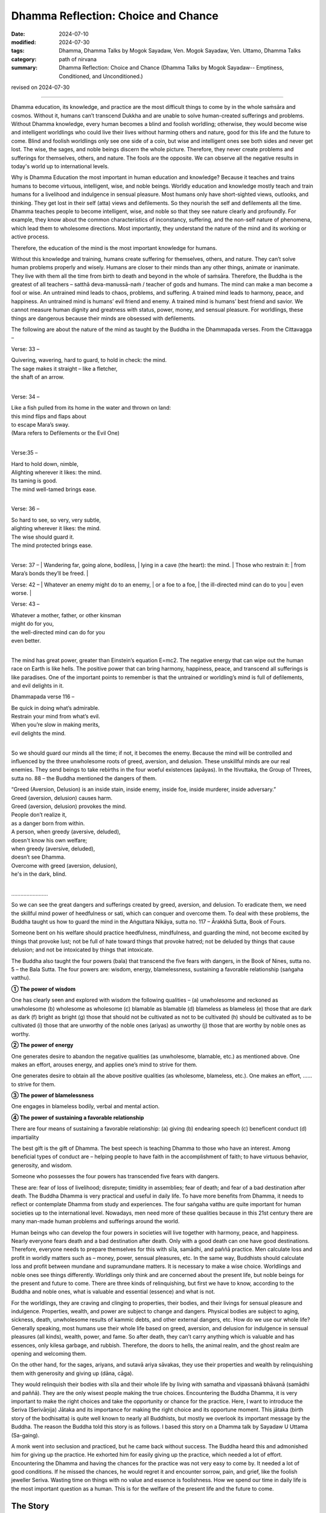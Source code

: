 ===========================================
Dhamma Reflection: Choice and Chance
===========================================

:date: 2024-07-10
:modified: 2024-07-30
:tags: Dhamma, Dhamma Talks by Mogok Sayadaw, Ven. Mogok Sayadaw, Ven. Uttamo, Dhamma Talks
:category: path of nirvana
:summary: Dhamma Reflection: Choice and Chance (Dhamma Talks by Mogok Sayadaw-- Emptiness, Conditioned, and Unconditioned.)

revised on 2024-07-30

------

Dhamma education, its knowledge, and practice are the most difficult things to come by in the whole saṁsāra and cosmos. Without it, humans can’t transcend Dukkha and are unable to solve human-created sufferings and problems. Without Dhamma knowledge, every human becomes a blind and foolish worldling; otherwise, they would become wise and intelligent worldlings who could live their lives without harming others and nature, good for this life and the future to come. Blind and foolish worldlings only see one side of a coin, but wise and intelligent ones see both sides and never get lost. The wise, the sages, and noble beings discern the whole picture. Therefore, they never create problems and sufferings for themselves, others, and nature. The fools are the opposite. We can observe all the negative results in today's world up to international levels.

Why is Dhamma Education the most important in human education and knowledge? Because it teaches and trains humans to become virtuous, intelligent, wise, and noble beings. Worldly education and knowledge mostly teach and train humans for a livelihood and indulgence in sensual pleasure. Most humans only have short-sighted views, outlooks, and thinking. They get lost in their self (atta) views and defilements. So they nourish the self and defilements all the time. Dhamma teaches people to become intelligent, wise, and noble so that they see nature clearly and profoundly. For example, they know about the common characteristics of inconstancy, suffering, and the non-self nature of phenomena, which lead them to wholesome directions. Most importantly, they understand the nature of the mind and its working or active process. 

Therefore, the education of the mind is the most important knowledge for humans.

Without this knowledge and training, humans create suffering for themselves, others, and nature. They can’t solve human problems properly and wisely. Humans are closer to their minds than any other things, animate or inanimate. They live with them all the time from birth to death and beyond in the whole of saṁsāra. Therefore, the Buddha is the greatest of all teachers – satthā deva-manussā-naṁ / teacher of gods and humans. The mind can make a man become a fool or wise. An untrained mind leads to chaos, problems, and suffering. A trained mind leads to harmony, peace, and happiness. An untrained mind is humans’ evil friend and enemy. A trained mind is humans’ best friend and savior. We cannot measure human dignity and greatness with status, power, money, and sensual pleasure. For worldlings, these things are dangerous because their minds are obsessed with defilements.

The following are about the nature of the mind as taught by the Buddha in the Dhammapada verses. From the Cittavagga – 

Verse: 33 – 

| Quivering, wavering, hard to guard, to hold in check: the mind.
| The sage makes it straight – like a fletcher, 
| the shaft of an arrow.
| 

Verse: 34 – 

| Like a fish pulled from its home in the water and thrown on land:
| this mind flips and flaps about
| to escape Mara’s sway.
| (Mara refers to Defilements or the Evil One)
| 

Verse:35 – 

| Hard to hold down, nimble,
| Alighting wherever it likes: the mind.
| Its taming is good.
| The mind well-tamed brings ease.
| 

Verse: 36 – 

| So hard to see, so very, very subtle, 
| alighting wherever it likes: the mind.
| The wise should guard it.
| The mind protected brings ease.
| 

Verse: 37 – 
| Wandering far, going alone, bodiless,
| lying in a cave (the heart): the mind.
| Those who restrain it:
| from Mara’s bonds they’ll be freed.
| 

Verse: 42 – 
| Whatever an enemy might do to an enemy, 
| or a foe to a foe,
| the ill-directed mind can do to you
| even worse.
| 

Verse: 43 – 

| Whatever a mother, father, or other kinsman 
| might do for you,
| the well-directed mind can do for you
| even better.
| 

The mind has great power, greater than Einstein’s equation E=mc2. The negative energy that can wipe out the human race on Earth is like hells. The positive power that can bring harmony, happiness, peace, and transcend all sufferings is like paradises. One of the important points to remember is that the untrained or worldling’s mind is full of defilements, and evil delights in it. 

Dhammapada verse 116 – 

| Be quick in doing what’s admirable.
| Restrain your mind from what’s evil. 
| When you’re slow in making merits, 
| evil delights the mind.
| 

So we should guard our minds all the time; if not, it becomes the enemy. Because the mind will be controlled and influenced by the three unwholesome roots of greed, aversion, and delusion. These unskillful minds are our real enemies. They send beings to take rebirths in the four woeful existences (apāyas). In the Itivuttaka, the Group of Threes, sutta no. 88 – the Buddha mentioned the dangers of them.

| “Greed (Aversion, Delusion) is an inside stain, inside enemy, inside foe, inside murderer, inside adversary.”
| Greed (aversion, delusion) causes harm.
| Greed (aversion, delusion) provokes the mind.
| People don’t realize it, 
| as a danger born from within.
| A person, when greedy (aversive, deluded), 
| doesn't know his own welfare; 
| when greedy (aversive, deluded), 
| doesn’t see Dhamma.
| Overcome with greed (aversion, delusion), 
| he's in the dark, blind.
| 

……………………

So we can see the great dangers and sufferings created by greed, aversion, and delusion. To eradicate them, we need the skillful mind power of heedfulness or sati, which can conquer and overcome them. To deal with these problems, the Buddha taught us how to guard the mind in the Aṅguttara Nikāya, sutta no. 117 – Ārakkhā Sutta, Book of Fours.

Someone bent on his welfare should practice heedfulness, mindfulness, and guarding the mind, not become excited by things that provoke lust; not be full of hate toward things that provoke hatred; not be deluded by things that cause delusion; and not be intoxicated by things that intoxicate.

The Buddha also taught the four powers (bala) that transcend the five fears with dangers, in the Book of Nines, sutta no. 5 – the Bala Sutta. The four powers are: wisdom, energy, blamelessness, sustaining a favorable relationship (saṅgaha vatthu).

**① The power of wisdom**

One has clearly seen and explored with wisdom the following qualities – (a) unwholesome and reckoned as unwholesome (b) wholesome as wholesome (c) blamable as blamable (d) blameless as blameless (e) those that are dark as dark (f) bright as bright (g) those that should not be cultivated as not to be cultivated (h) should be cultivated as to be cultivated (i) those that are unworthy of the noble ones (ariyas) as unworthy (j) those that are worthy by noble ones as worthy.

**② The power of energy**

One generates desire to abandon the negative qualities (as unwholesome, blamable, etc.) as mentioned above. One makes an effort, arouses energy, and applies one’s mind to strive for them.

One generates desire to obtain all the above positive qualities (as wholesome, blameless, etc.). One makes an effort, …… to strive for them.

**③ The power of blamelessness**

One engages in blameless bodily, verbal and mental action.

**④ The power of sustaining a favorable relationship**

There are four means of sustaining a favorable relationship: (a) giving (b) endearing speech (c) beneficent conduct (d) impartiality

The best gift is the gift of Dhamma. The best speech is teaching Dhamma to those who have an interest. Among beneficial types of conduct are – helping people to have faith in the accomplishment of faith; to have virtuous behavior, generosity, and wisdom.

Someone who possesses the four powers has transcended five fears with dangers. 

These are: fear of loss of livelihood; disrepute; timidity in assemblies; fear of death; and fear of a bad destination after death. The Buddha Dhamma is very practical and useful in daily life. To have more benefits from Dhamma, it needs to reflect or contemplate Dhamma from study and experiences. The four saṅgaha vatthu are quite important for human societies up to the international level. Nowadays, men need more of these qualities because in this 21st century there are many man-made human problems and sufferings around the world.

Human beings who can develop the four powers in societies will live together with harmony, peace, and happiness. Nearly everyone fears death and a bad destination after death. Only with a good death can one have good destinations. Therefore, everyone needs to prepare themselves for this with sīla, samādhi, and paññā practice. Men calculate loss and profit in worldly matters such as – money, power, sensual pleasures, etc. In the same way, Buddhists should calculate loss and profit between mundane and supramundane matters. It is necessary to make a wise choice. Worldlings and noble ones see things differently. Worldlings only think and are concerned about the present life, but noble beings for the present and future to come. There are three kinds of relinquishing, but first we have to know, according to the Buddha and noble ones, what is valuable and essential (essence) and what is not.

For the worldlings, they are craving and clinging to properties, their bodies, and their livings for sensual pleasure and indulgence. Properties, wealth, and power are subject to change and dangers. Physical bodies are subject to aging, sickness, death, unwholesome results of kammic debts, and other external dangers, etc. How do we use our whole life? Generally speaking, most humans use their whole life based on greed, aversion, and delusion for indulgence in sensual pleasures (all kinds), wealth, power, and fame. So after death, they can’t carry anything which is valuable and has essences, only kilesa garbage, and rubbish. Therefore, the doors to hells, the animal realm, and the ghost realm are opening and welcoming them.

On the other hand, for the sages, ariyans, and sutavā ariya sāvakas, they use their properties and wealth by relinquishing them with generosity and giving up (dāna, cāga). 

They would relinquish their bodies with sīla and their whole life by living with samatha and vipassanā bhāvanā (samādhi and paññā). They are the only wisest people making the true choices. Encountering the Buddha Dhamma, it is very important to make the right choices and take the opportunity or chance for the practice. Here, I want to introduce the Seriva (Serivāṇija) Jātaka and its importance for making the right choice and its opportune moment. This jātaka (birth story of the bodhisatta) is quite well known to nearly all Buddhists, but mostly we overlook its important message by the Buddha. The reason the Buddha told this story is as follows. I based this story on a Dhamma talk by Sayadaw U Uttama (Sa-gaing).

A monk went into seclusion and practiced, but he came back without success. The Buddha heard this and admonished him for giving up the practice. He exhorted him for easily giving up the practice, which needed a lot of effort. Encountering the Dhamma and having the chances for the practice was not very easy to come by. It needed a lot of good conditions. If he missed the chances, he would regret it and encounter sorrow, pain, and grief, like the foolish jeweller Seriva. Wasting time on things with no value and essence is foolishness. How we spend our time in daily life is the most important question as a human. This is for the welfare of the present life and the future to come.

The Story
~~~~~~~~~~~

At that time, the bodhisatta was a wandering jeweller (a street vendor). It seems to be ornamented jewellery and not expensive ones. 

One time, he and another jeweller named Seriva (i.e., the past life of the reneged monk Devadatta) went to a town called Aritthapura to sell their goods. They made an agreement between them. They could not go together at the same time to any designated places for sale. But as soon as one of them left a place after selling his goods, the other could go in for sale.

In this town, there was a poor family consisting of an old woman and her small granddaughter. They previously belonged to a rich family. Seriva was the first person who came to their place. When the young girl saw Seriva and his jewel ornaments, she requested her grandma to buy one or two for her. The grandma responded that she had no money to buy it. But the granddaughter told her they had an old bowl in a corner and it could be exchanged for some of the ornaments.

Note: In Burma, when we were young, there were some Indians who collected recyclable materials such as aluminium, bottles, papers, etc., in exchange for foods – such as beans, etc.

The grandma brought the bowl to Seriva, who checked it by scratching with a needle. With his experience, he at once knew it was a golden bowl worth a hundred thousand dollars. He was a dishonest guy and very greedy (maybe like some politicians and businessmen today). So he said to the grandma it was a useless bowl and not even worth a cent, and he threw the old bowl on the ground and left. In his mind, he had a selfish plan, which was to return and take the golden bowl in exchange for a very cheap ornament.

After he left the place, the bodhisatta arrived there. When the young girl saw his face and manner, she asked the grandma to try again for some ornaments because it seemed to her that the bodhisatta was a good person. After the bodhisatta received the bowl and checked it with a needle, he at once told them it was a golden bowl worth a hundred thousand dollars. He did not have enough money to buy it. But the grandma could not believe it and said to him it was his merit because the other man told her that it was a worthless bowl. Therefore, the bodhisatta could offer them anything he had with him. He told her he had 500 dollars and other ornaments worth another 500 dollars. He gave everything he had with him and asked for 8 dollars for the boat fee to cross the river. He took the scale with him as a weapon and quickly left the place.

After the bodhisatta left, Seriva came back very soon, asking for the bowl. The grandma told him that, as he was dishonest and a liar, she had already sold it to the bodhisatta and showed him the ornaments and the money. As soon as he heard the bad news, his anger exploded, and he behaved like a lunatic. Throwing everything he had on the ground, he grasped his iron scale as a weapon and chased the bodhisatta as fast as he could.

At the bank of the river, the bodhisatta gave the boatman 8 dollars and asked him to row the boat as quickly as possible to the other side of the river. When Seriva arrived at the river bank, the boat was already in the middle of the river. He was shouting at the boatman to come back for him, but to no avail. Then he continued watching it until it was far away. At that moment, with great remorse, sorrow, pain, and grief, he thought, "I’ll never get it." With a broken heart, hot blood spat out from his mouth, and he collapsed and died there.

Devadatta’s strong grudge started from that life as Seriva to the bodhisatta until the great being became the Buddha Gautama. This is the danger and suffering of Dosa–Hatred. At the end of the story, the Buddha strongly reminded the monk of the rare chances and difficulties in having a human birth and practicing to transcend Dukkha in the round of existence. Therefore, he had to practice diligently to realize the four noble truths in this life, at least having a fixed destination (i.e., entering the stream). Otherwise, he would have great remorse like Seriva, who lost the golden bowl and his life.

The Seriva Jātaka offers us some important Dhamma points as food for the heart. We should reflect on it wisely for our benefits in worldly and spiritual matters. Most Buddhists know this remarkable story as the Buddha emphasized the honesty of the great being. It is partly true and not the most important point. According to the text, a bodhisatta who cultivates the 10 perfections in his round of existence never tells lies, always maintaining truthfulness (sacca). The Buddha also said someone who tells lies could do any unwholesome actions. We can also discern the dangers of suffering from the three unwholesome roots – greed, hatred, and delusion, which burn humans all the time. On the international level, there are a lot of competitions (unwholesome), greediness, hatred, ill-will, jealousy, etc., burning human beings like forest fires. Conflicts of war are becoming more violent, bloody, and cruel, with a lot of destruction.

For spiritual matters, it is more important. Seriva only lost his golden bowl and life. But for Buddhists, they lose the essence of Dhamma, which is difficult to come by, and if we make the wrong choice, we will miss the chance. And also, it could be a great loss because it's not certain for next time in the future. The future is unknown. There is nothing more important than the ending of dukkha.

Most humans are like the following story. A mother hen with its chicks is searching for food in a pile of garbage. Sometime later, a ruby gem comes out from the garbage. It doesn’t affect the animals. Later, a small boy who is playing near the area comes near the place and sees it. He picks up the ruby and plays with it but doesn’t know about its worth. A man passes by and sees the boy playing with the gemstone. He asks the boy to give him the gemstone, and he will buy some delicious chocolate bars for him. The boy agrees, and the man gets the precious stone.

The analogies: most humans are like the mother hen and chicks. They are ignorant about Dhamma and its value. Most of them have strong cravings and clinging to power, wealth, fame, and sensual pleasures. Chickens are searching and eating for food all the time.

I have had the chance to observe strayed or discarded animals like cats, dogs (pets), and fishes, etc. All of them are having difficulties searching for food to ease their hunger and survive.

The small boy playing with the gemstone is like the majority of ordinary Buddhists making merits for the sake of enjoying the results in the future. Practicing yogis who realize the Dhamma are like the man who gets the precious stone. These people are very rare indeed.

As Buddhists, we should never forget and always remind ourselves of the eight faults of inopportune moments (AN 8.29 Akkhaṇasuttam) and the five rarities (dullabha dhammas), (AN 5.143 Sārandadasuttam).

| Delight in heedfulness.
| Watch over your own mind.
| Lift yourself up
| from the hard-going way,
| like a tusker sunk in the mud.
| 
| Verse: 327 (Dhammapada).
| 

------

revised on 2024-07-30

------

- `Content <{filename}pt16-content-of-part16%zh.rst>`__ of Part 16 on "Dhamma Talks by Mogok Sayadaw"

------

- `Content <{filename}content-of-dhamma-talks-by-mogok-sayadaw%zh.rst>`__ of "Dhamma Talks by Mogok Sayadaw"

------

- `Content <{filename}../publication-of-ven-uttamo%zh.rst>`__ of Publications of Ven. Uttamo

------

**According to the translator— Ven. Uttamo's words, this is strictly for free distribution only, as a gift of Dhamma—Dhamma Dāna. You may re-format, reprint, translate, and redistribute this work in any medium.**

..
  07-30 rev. proofread by bhante Uttamo
  2024-07-10 create rst